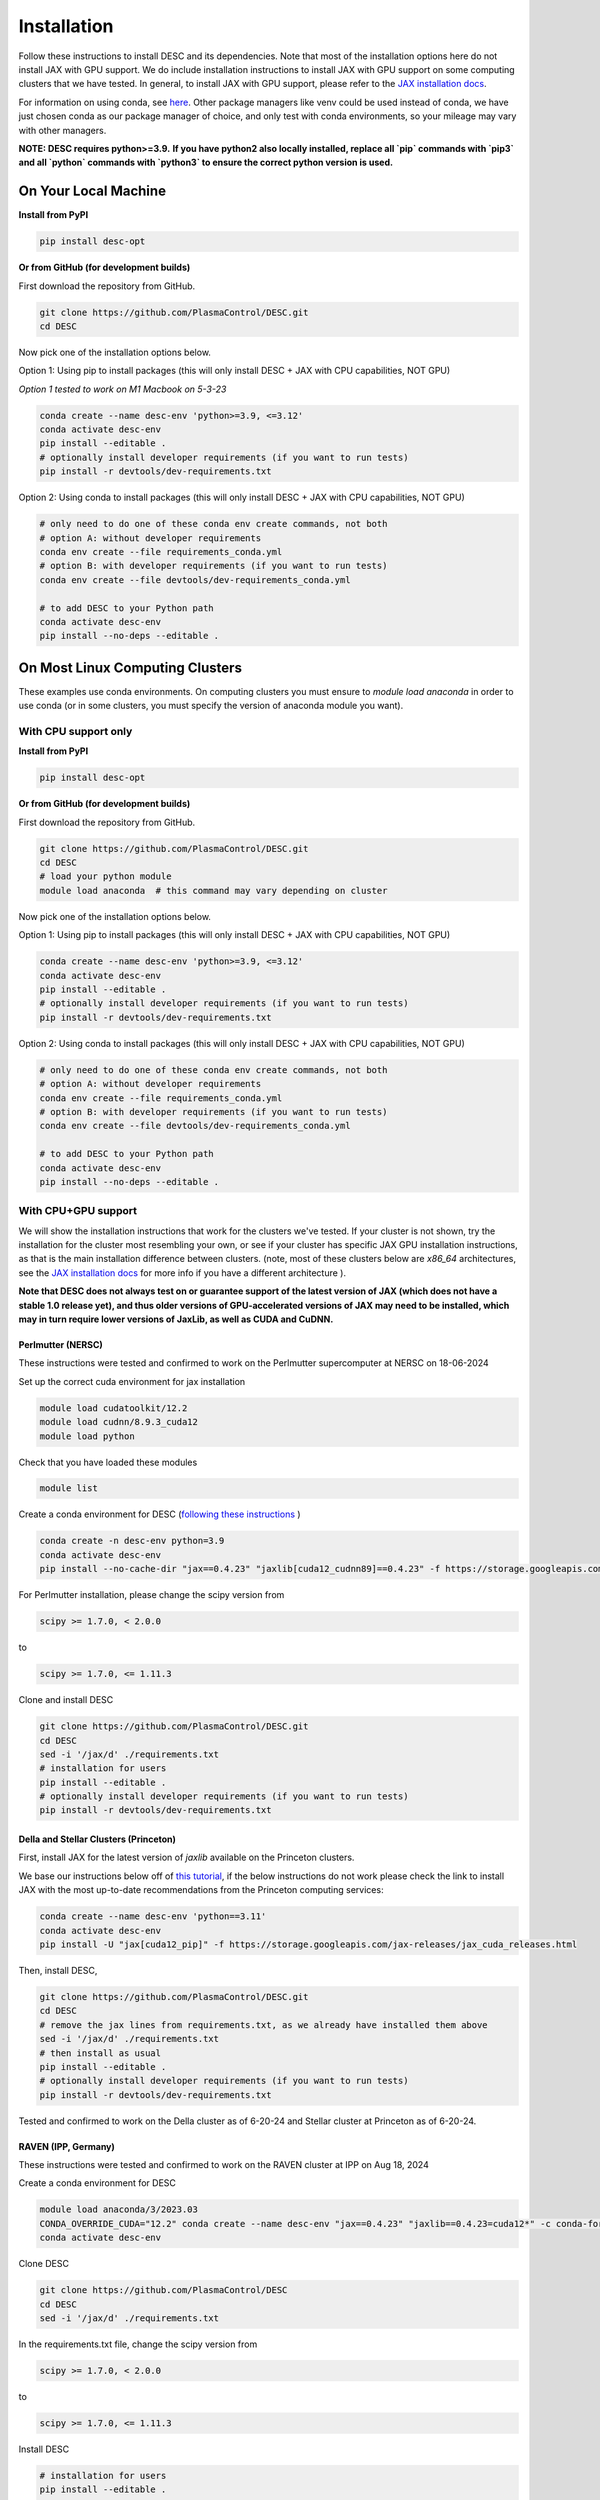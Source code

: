 ============
Installation
============

Follow these instructions to install DESC and its dependencies.
Note that most of the installation options here do not install JAX with GPU support.
We do include installation instructions to install JAX with GPU support on some computing clusters that we have tested.
In general, to install JAX with GPU support, please refer to the `JAX installation docs <https://github.com/google/jax#installation>`__.

For information on using conda, see `here <https://conda.io/projects/conda/en/latest/user-guide/getting-started.html#starting-conda>`__.
Other package managers like venv could be used instead of conda, we have just chosen conda as our package manager of choice, and only test with conda environments, so your mileage may vary with other managers.

**NOTE: DESC requires python>=3.9.**
**If you have python2 also locally installed, replace all `pip` commands with `pip3` and all `python` commands with `python3` to ensure the correct python version is used.**

On Your Local Machine
*********************

**Install from PyPI**

.. code-block:: console

    pip install desc-opt

**Or from GitHub (for development builds)**

First download the repository from GitHub.

.. code-block:: sh

    git clone https://github.com/PlasmaControl/DESC.git
    cd DESC

Now pick one of the installation options below.

Option 1: Using pip to install packages (this will only install DESC + JAX with CPU capabilities, NOT GPU)

`Option 1 tested to work on M1 Macbook on 5-3-23`

.. code-block:: sh

    conda create --name desc-env 'python>=3.9, <=3.12'
    conda activate desc-env
    pip install --editable .
    # optionally install developer requirements (if you want to run tests)
    pip install -r devtools/dev-requirements.txt

Option 2: Using conda to install packages (this will only install DESC + JAX with CPU capabilities, NOT GPU)

.. code-block:: sh

    # only need to do one of these conda env create commands, not both
    # option A: without developer requirements
    conda env create --file requirements_conda.yml
    # option B: with developer requirements (if you want to run tests)
    conda env create --file devtools/dev-requirements_conda.yml

    # to add DESC to your Python path
    conda activate desc-env
    pip install --no-deps --editable .

On Most Linux Computing Clusters
********************************

These examples use conda environments.
On computing clusters you must ensure to `module load anaconda` in order to use conda (or in some clusters, you must specify the version of anaconda module you want).

With CPU support only
---------------------

**Install from PyPI**

.. code-block:: console

    pip install desc-opt

**Or from GitHub (for development builds)**

First download the repository from GitHub.

.. code-block:: sh

    git clone https://github.com/PlasmaControl/DESC.git
    cd DESC
    # load your python module
    module load anaconda  # this command may vary depending on cluster

Now pick one of the installation options below.

Option 1: Using pip to install packages (this will only install DESC + JAX with CPU capabilities, NOT GPU)

.. code-block:: sh

    conda create --name desc-env 'python>=3.9, <=3.12'
    conda activate desc-env
    pip install --editable .
    # optionally install developer requirements (if you want to run tests)
    pip install -r devtools/dev-requirements.txt

Option 2: Using conda to install packages (this will only install DESC + JAX with CPU capabilities, NOT GPU)

.. code-block:: sh

    # only need to do one of these conda env create commands, not both
    # option A: without developer requirements
    conda env create --file requirements_conda.yml
    # option B: with developer requirements (if you want to run tests)
    conda env create --file devtools/dev-requirements_conda.yml

    # to add DESC to your Python path
    conda activate desc-env
    pip install --no-deps --editable .

With CPU+GPU support
--------------------

We will show the installation instructions that work for the clusters we've tested.
If your cluster is not shown, try the installation for the cluster most resembling your own, or see if your cluster has
specific JAX GPU installation instructions, as that is the main installation difference between clusters.
(note, most of these clusters below are `x86_64` architectures, see the `JAX installation docs <https://github.com/google/jax#installation>`__ for more info if you have a different architecture ).

**Note that DESC does not always test on or guarantee support of the latest version of JAX (which does not have a stable 1.0 release yet), and thus older versions of GPU-accelerated versions of JAX may need to be installed, which may in turn require lower versions of JaxLib, as well as CUDA and CuDNN.**

Perlmutter (NERSC)
++++++++++++++++++++++++++++++
These instructions were tested and confirmed to work on the Perlmutter supercomputer at NERSC on 18-06-2024

Set up the correct cuda environment for jax installation

.. code-block:: sh

    module load cudatoolkit/12.2
    module load cudnn/8.9.3_cuda12
    module load python

Check that you have loaded these modules

.. code-block:: sh

    module list

Create a conda environment for DESC (`following these instructions <https://docs.nersc.gov/development/languages/python/using-python-perlmutter/#jax>`__ )

.. code-block:: sh

    conda create -n desc-env python=3.9
    conda activate desc-env
    pip install --no-cache-dir "jax==0.4.23" "jaxlib[cuda12_cudnn89]==0.4.23" -f https://storage.googleapis.com/jax-releases/jax_cuda_releases.html

For Perlmutter installation, please change the scipy version from

.. code-block:: sh

    scipy >= 1.7.0, < 2.0.0

to

.. code-block:: sh

    scipy >= 1.7.0, <= 1.11.3

Clone and install DESC

.. code-block:: sh

    git clone https://github.com/PlasmaControl/DESC.git
    cd DESC
    sed -i '/jax/d' ./requirements.txt
    # installation for users
    pip install --editable .
    # optionally install developer requirements (if you want to run tests)
    pip install -r devtools/dev-requirements.txt


Della and Stellar Clusters (Princeton)
++++++++++++++++++++++++++++++++++++++

First, install JAX for the latest version of `jaxlib` available on the Princeton clusters.

We base our instructions below off of `this tutorial <https://github.com/PrincetonUniversity/intro_ml_libs/tree/master/jax>`__, if the below instructions do not work please
check the link to install JAX with the most up-to-date recommendations from the Princeton computing services:

.. code-block:: sh

    conda create --name desc-env 'python==3.11'
    conda activate desc-env
    pip install -U "jax[cuda12_pip]" -f https://storage.googleapis.com/jax-releases/jax_cuda_releases.html

Then, install DESC,

.. code-block:: sh

    git clone https://github.com/PlasmaControl/DESC.git
    cd DESC
    # remove the jax lines from requirements.txt, as we already have installed them above
    sed -i '/jax/d' ./requirements.txt
    # then install as usual
    pip install --editable .
    # optionally install developer requirements (if you want to run tests)
    pip install -r devtools/dev-requirements.txt

Tested and confirmed to work on the Della cluster as of 6-20-24 and Stellar cluster at Princeton as of 6-20-24.


RAVEN (IPP, Germany)
++++++++++++++++++++++++++++++
These instructions were tested and confirmed to work on the RAVEN cluster at IPP on Aug 18, 2024

Create a conda environment for DESC

.. code-block:: sh

    module load anaconda/3/2023.03
    CONDA_OVERRIDE_CUDA="12.2" conda create --name desc-env "jax==0.4.23" "jaxlib==0.4.23=cuda12*" -c conda-forge
    conda activate desc-env

Clone DESC

.. code-block:: sh

    git clone https://github.com/PlasmaControl/DESC
    cd DESC
    sed -i '/jax/d' ./requirements.txt

In the requirements.txt file, change the scipy version from

.. code-block:: sh

    scipy >= 1.7.0, < 2.0.0

to

.. code-block:: sh

    scipy >= 1.7.0, <= 1.11.3

Install DESC

.. code-block:: sh

    # installation for users
    pip install --editable .
    # optionally install developer requirements (if you want to run tests)
    pip install -r devtools/dev-requirements.txt


On Clusters with IBM Power Architecture
***************************************

If pre-built JAX binaries are not available, you will first need to build JAX from source.
More info can be found here: https://jax.readthedocs.io/en/latest/developer.html

These instructions were tested and confirmed to work on the Traverse supercomputer at Princeton as of 11-6-2023.

NOTE: You must use an older version of DESC in order to use Traverse, as there are some compatibility issues with JAX and the architecture.
Commit `a2fe711ffa3f` (an older version of the `master` branch) was tested to work fine on Traverse with these instructions.

.. code-block:: sh

    git clone https://github.com/PlasmaControl/DESC.git
    cd DESC

    module load anaconda3/2020.11 cudatoolkit/11.1 cudnn/cuda-11.1/8.0.4

    conda create --name desc-env python=3.10
    conda activate desc-env
    # install what you can of the requirements with conda, ends up being all but jax, jaxlib and nvgpu
    conda install colorama "h5py>=3.0.0" "matplotlib>=3.3.0,<=3.6.0,!=3.4.3" "mpmath>=1.0.0" "netcdf4>=1.5.4" "numpy>=1.20.0,<1.25.0" psutil "scipy>=1.5.0,<1.11.0" termcolor
    pip install nvgpu

Build and install JAX with GPU support:

.. code-block:: sh

    cd ..
    git clone https://github.com/google/jax.git
    cd jax
    # last commit of JAX that we got to work with Traverse
    git checkout 6c08702489b33f6c51d5cf0ccadc45e997ab406e

    python build/build.py --enable_cuda --cuda_path /usr/local/cuda-11.1 --cuda_version=11.1 --cudnn_version=8.0.4 --cudnn_path /usr/local/cudnn/cuda-11.1/8.0.4 --noenable_mkl_dnn --bazel_path /usr/bin/bazel --target_cpu=ppc
    pip install dist/*.whl
    pip install .

Add DESC to your Python path:

.. code-block:: sh

    cd ../DESC
    pip install --no-deps --editable .


Checking your Installation
**************************

To check that you have properly installed DESC and its dependencies, try the following:

.. code-block:: python

    python
    >>> from desc import set_device  # only needed if running on a GPU
    >>> set_device('gpu')  # only needed if running on a GPU
    >>> import desc.equilibrium


You should see an output stating the DESC version, the JAX version, and your device (CPU or GPU).

You can also try running an example input file (filepath shown here is from the ``DESC`` folder, if you have cloned the git repo, otherwise the file can be found and downloaded `here <https://github.com/PlasmaControl/DESC/blob/master/desc/examples/SOLOVEV>`__):

.. code-block:: console

    python -m desc -vv desc/examples/SOLOVEV

Troubleshooting
***************
We list here some common problems encountered during installation and their possible solutions.
If you encounter issues during installation, please `leave us an issue on Github <https://github.com/PlasmaControl/DESC/issues>`__ and we will try our best to help!

**Problem**: I've installed DESC, but when I check my installation I get an error :code:`ModuleNotFoundError: No module named 'desc'`.

**Solution**:

This may be caused by DESC not being on your PYTHONPATH, or your environment containing DESC not being activated.

Try adding the DESC directory to your PYTHONPATH manually by adding the line ``export PYTHONPATH="$PYTHONPATH:path/to/DESC"`` (where ``/path/to/DESC`` is the path to the DESC folder on your machine) to the end of your ``~/.bashrc`` (or other shell configuration) file. You will also need to run ``source ~/.bashrc`` after making the change to ensure that your path updates properly for your current terminal session.

Try ensuring you've activated the conda environment that DESC is in ( ``conda activate desc-env`` ), then retry using DESC.

**Problem**: I've installed DESC, but when I check my installation I get an error ``ModuleNotFoundError: No module named 'termcolor'`` (or another module which is not ``desc``).

**Solution**:

You likely are not running python from the environment in which you've installed DESC. Try ensuring you've activated the conda environment that DESC is in( ``conda activate desc-env`` ), then retry using DESC.

**Problem**: I'm attempting to install jax with pip on a cluster, I get an error ``ERROR: pip's dependency resolver does not currently take into account all the packages that are installed. This behaviour is the source of the following dependency conflicts.
desc-opt 0.9.2+587.gc0b44414.dirty...`` with a list of incompatiblities.

**Solution**:

This may be caused by a version of DESC already having been installed in your base conda environment.

Try removing the ``DESC`` folder completely, ensuring that ``pip list`` in your base conda environment no longer lists ``desc-opt`` as a package, then redo the installation instructions.
